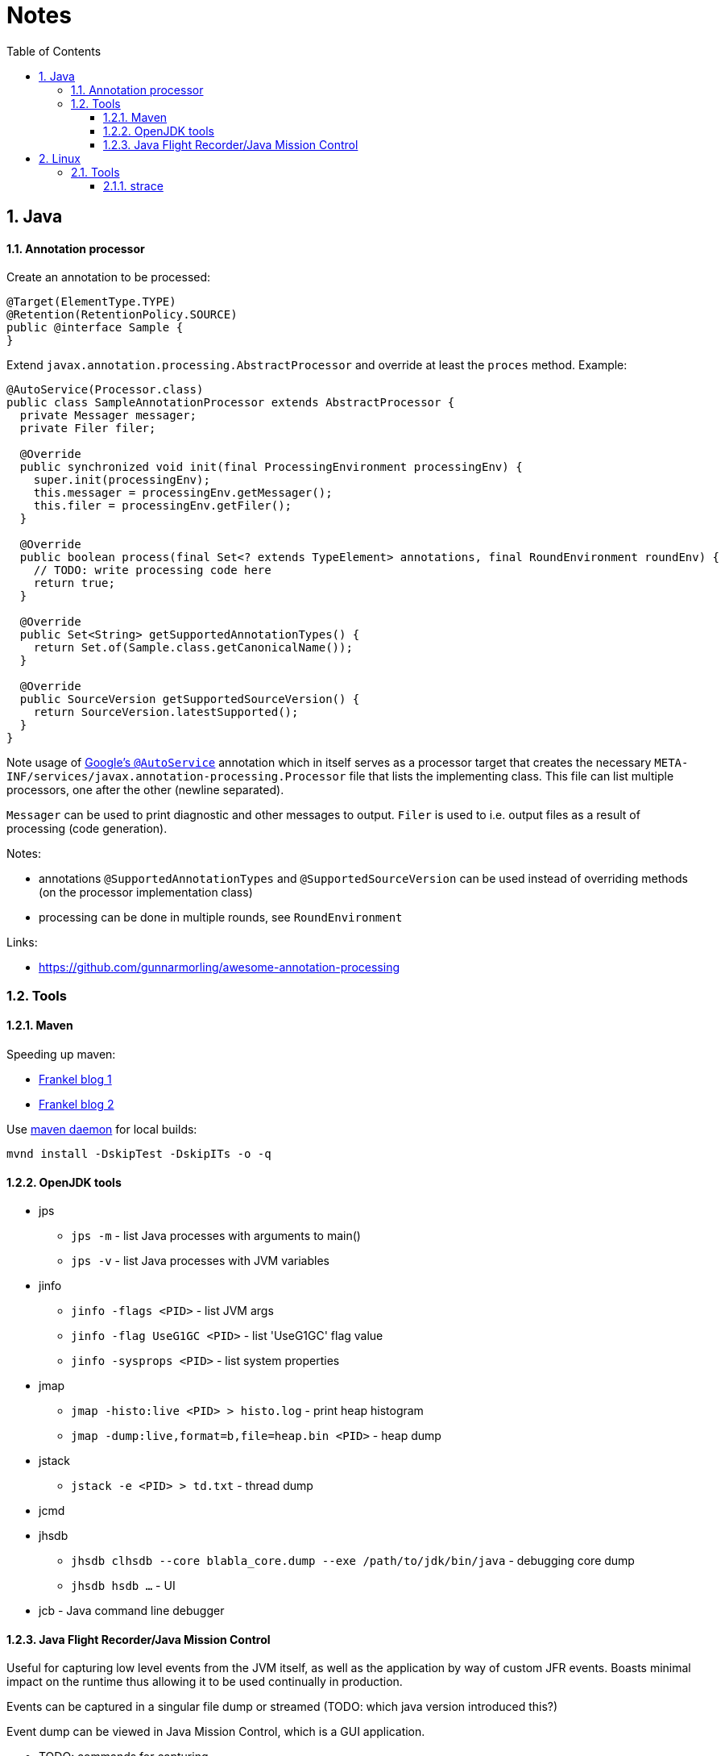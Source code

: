 = Notes
:sectnums:
:toc: left
:toclevels: 3

:toc!:

== Java

==== Annotation processor

Create an annotation to be processed:
[source,java]
----
@Target(ElementType.TYPE)
@Retention(RetentionPolicy.SOURCE)
public @interface Sample {
}
----

Extend `javax.annotation.processing.AbstractProcessor` and override at least the `proces` method. Example:
[source,java]
----
@AutoService(Processor.class)
public class SampleAnnotationProcessor extends AbstractProcessor {
  private Messager messager;
  private Filer filer;

  @Override
  public synchronized void init(final ProcessingEnvironment processingEnv) {
    super.init(processingEnv);
    this.messager = processingEnv.getMessager();
    this.filer = processingEnv.getFiler();
  }

  @Override
  public boolean process(final Set<? extends TypeElement> annotations, final RoundEnvironment roundEnv) {
    // TODO: write processing code here
    return true;
  }

  @Override
  public Set<String> getSupportedAnnotationTypes() {
    return Set.of(Sample.class.getCanonicalName());
  }

  @Override
  public SourceVersion getSupportedSourceVersion() {
    return SourceVersion.latestSupported();
  }
}
----

Note usage of https://github.com/google/auto/tree/master/service[Google's `@AutoService`] annotation which in itself serves as a processor target that creates the necessary `META-INF/services/javax.annotation-processing.Processor` file that lists the implementing class. This file can list multiple processors, one after the other (newline separated).

`Messager` can be used to print diagnostic and other messages to output. `Filer` is used to i.e. output files as a result of processing (code generation).

Notes:

* annotations `@SupportedAnnotationTypes` and `@SupportedSourceVersion` can be used instead of overriding methods (on the processor implementation class)
* processing can be done in multiple rounds, see `RoundEnvironment`

Links:

* https://github.com/gunnarmorling/awesome-annotation-processing[https://github.com/gunnarmorling/awesome-annotation-processing]

=== Tools

==== Maven

Speeding up maven:

* https://blog.frankel.ch/faster-maven-builds/1/[Frankel blog 1]
* https://blog.frankel.ch/faster-maven-builds/2/[Frankel blog 2]

Use https://github.com/apache/maven-mvnd[maven daemon] for local builds:

`mvnd install -DskipTest -DskipITs -o -q`

==== OpenJDK tools

* jps
** `jps -m` - list Java processes with arguments to main()
** `jps -v` - list Java processes with JVM variables

* jinfo
** `jinfo -flags <PID>` - list JVM args
** `jinfo -flag UseG1GC <PID>` - list 'UseG1GC' flag value
** `jinfo -sysprops <PID>` - list system properties

* jmap
** `jmap -histo:live <PID> > histo.log` - print heap histogram
** `jmap -dump:live,format=b,file=heap.bin <PID>` - heap dump

* jstack
** `jstack -e <PID> > td.txt` - thread dump

* jcmd
* jhsdb
** `jhsdb clhsdb --core blabla_core.dump --exe /path/to/jdk/bin/java` - debugging core dump
** `jhsdb hsdb ...` - UI

* jcb - Java command line debugger

==== Java Flight Recorder/Java Mission Control

Useful for capturing low level events from the JVM itself, as well as the application by way of custom JFR events. Boasts minimal impact on the runtime thus allowing it to be used continually in production.

Events can be captured in a singular file dump or streamed (TODO: which java version introduced this?)

Event dump can be viewed in Java Mission Control, which is a GUI application.

* TODO: commands for capturing

Links:

* https://www.javaadvent.com/2021/12/keep-your-sql-in-check-with-flight-recorder-jmc-agent-and-jfrunit.html[Keep SQL in check] - use JFR to keep track of SQL related events. 
** https://github.com/moditect/jfrunit[JFRUnit] for unit testing JRF events
** Also introduces https://cryostat.io/[Cryostat] operator to securely manage JFR recordings in containerized environments



== Linux

=== Tools

Additional tools/replacements for command line:

* exa - replacement for ls
* fzf - fuzzy search
* ripgrep/ripgrep-all - rust base grep replacement
* jq - deals with json - pipe json to jq for pretty print

==== strace

TODO: use strace to trace various happenings (I/O, network ...)